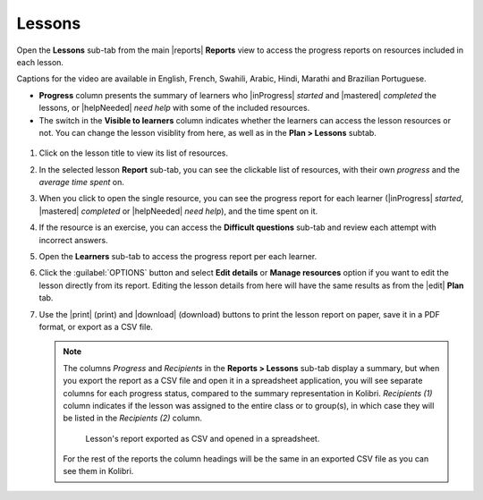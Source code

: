 .. _reports_lessons:

Lessons
-------

Open the **Lessons** sub-tab from the main |reports| **Reports** view to access the progress reports on resources included in each lesson. 

.. To review past lessons, use the filter to include only the *Inactive* lessons.

..  raw:: html

    <iframe width="670" height="380" src="https://www.youtube-nocookie.com/embed/-WGVMd_aPyo?rel=0&modestbranding=1&cc_load_policy=1&iv_load_policy=3" frameborder="0" allow="accelerometer; gyroscope" allowfullscreen></iframe><br /><br />

Captions for the video are available in English, French, Swahili, Arabic, Hindi, Marathi and Brazilian Portuguese.

* **Progress** column presents the summary of learners who |inProgress| *started* and |mastered| *completed* the lessons, or |helpNeeded| *need help* with some of the included resources.
* The switch in the **Visible to learners** column indicates whether the learners can access the lesson resources or not. You can change the lesson visiblity from here, as well as in the **Plan > Lessons** subtab.
  
.. figure:: /img/lessons.*
  :alt: 

.. TO-DO (image)

#. Click on the lesson title to view its list of resources.
#. In the selected lesson **Report** sub-tab, you can see the clickable list of resources, with their own *progress* and the *average time spent* on.
#. When you click to open the single resource, you can see the progress report for each learner (|inProgress| *started*, |mastered| *completed* or |helpNeeded| *need help*), and the time spent on it.
#. If the resource is an exercise, you can access the **Difficult questions** sub-tab and review each attempt with incorrect answers.
#. Open the **Learners** sub-tab to access the progress report per each learner. 
#. Click the :guilabel:`OPTIONS` button and select **Edit details** or **Manage resources** option if you want to edit the lesson directly from its report. Editing the lesson details from here will have the same results as from the |edit| **Plan** tab.
#. Use the |print| (print) and |download| (download) buttons to print the lesson report on paper, save it in a PDF format, or export as a CSV file.
   
   .. note:: 
      The columns *Progress* and *Recipients* in the **Reports > Lessons** sub-tab display a summary, but when you export the report as a CSV file and open it in a spreadsheet application, you will see separate columns for each progress status, compared to the summary representation in Kolibri. *Recipients (1)* column indicates if the lesson was assigned to the entire class or to group(s), in which case they will be listed in the *Recipients (2)* column. 

      .. figure:: /img/lessons-csv-header.png
        :alt:

        Lesson's report exported as CSV and opened in a spreadsheet. 


      For the rest of the reports the column headings will be the same in an exported CSV file as you can see them in Kolibri.





.. TO-DO (image)
.. figure /img/edit-lesson-from-report.gif
      :alt: 
